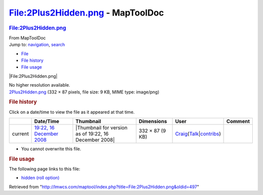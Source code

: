==================================
File:2Plus2Hidden.png - MapToolDoc
==================================

.. contents::
   :depth: 3
..

.. container:: noprint
   :name: mw-page-base

.. container:: noprint
   :name: mw-head-base

.. container:: mw-body
   :name: content

   .. container:: mw-indicators

   .. rubric:: File:2Plus2Hidden.png
      :name: firstHeading
      :class: firstHeading

   .. container:: mw-body-content
      :name: bodyContent

      .. container::
         :name: siteSub

         From MapToolDoc

      .. container::
         :name: contentSub

      .. container:: mw-jump
         :name: jump-to-nav

         Jump to: `navigation <#mw-head>`__, `search <#p-search>`__

      .. container::
         :name: mw-content-text

         -  `File <#file>`__
         -  `File history <#filehistory>`__
         -  `File usage <#filelinks>`__

         .. container:: fullImageLink
            :name: file

            |File:2Plus2Hidden.png|

            .. container:: mw-filepage-resolutioninfo

               No higher resolution available.

         .. container:: fullMedia

            `2Plus2Hidden.png </maptool/images/b/b6/2Plus2Hidden.png>`__
            ‎(332 × 87 pixels, file size: 9 KB, MIME type: image/png)

         .. container:: mw-content-ltr
            :name: mw-imagepage-content

         .. rubric:: File history
            :name: filehistory

         .. container::
            :name: mw-imagepage-section-filehistory

            Click on a date/time to view the file as it appeared at that
            time.

            ======= =================================================================== ===================================================== =============== =========================================================================================================================================================================================== =======
            \       Date/Time                                                           Thumbnail                                             Dimensions      User                                                                                                                                                                                        Comment
            ======= =================================================================== ===================================================== =============== =========================================================================================================================================================================================== =======
            current `19:22, 16 December 2008 </maptool/images/b/b6/2Plus2Hidden.png>`__ |Thumbnail for version as of 19:22, 16 December 2008| 332 × 87 (9 KB) `Craig <User:Craig>`__\ (\ \ `Talk </maptool/index.php?title=User_talk:Craig&action=edit&redlink=1>`__\ \ \|\ \ `contribs <Special:Contributions/Craig>`__\ \ )
            ======= =================================================================== ===================================================== =============== =========================================================================================================================================================================================== =======

         -  You cannot overwrite this file.

         .. rubric:: File usage
            :name: filelinks

         .. container::
            :name: mw-imagepage-section-linkstoimage

            The following page links to this file:

            -  `hidden (roll
               option) <hidden_(roll_option)>`__

      .. container:: printfooter

         Retrieved from
         "http://lmwcs.com/maptool/index.php?title=File:2Plus2Hidden.png&oldid=497"

